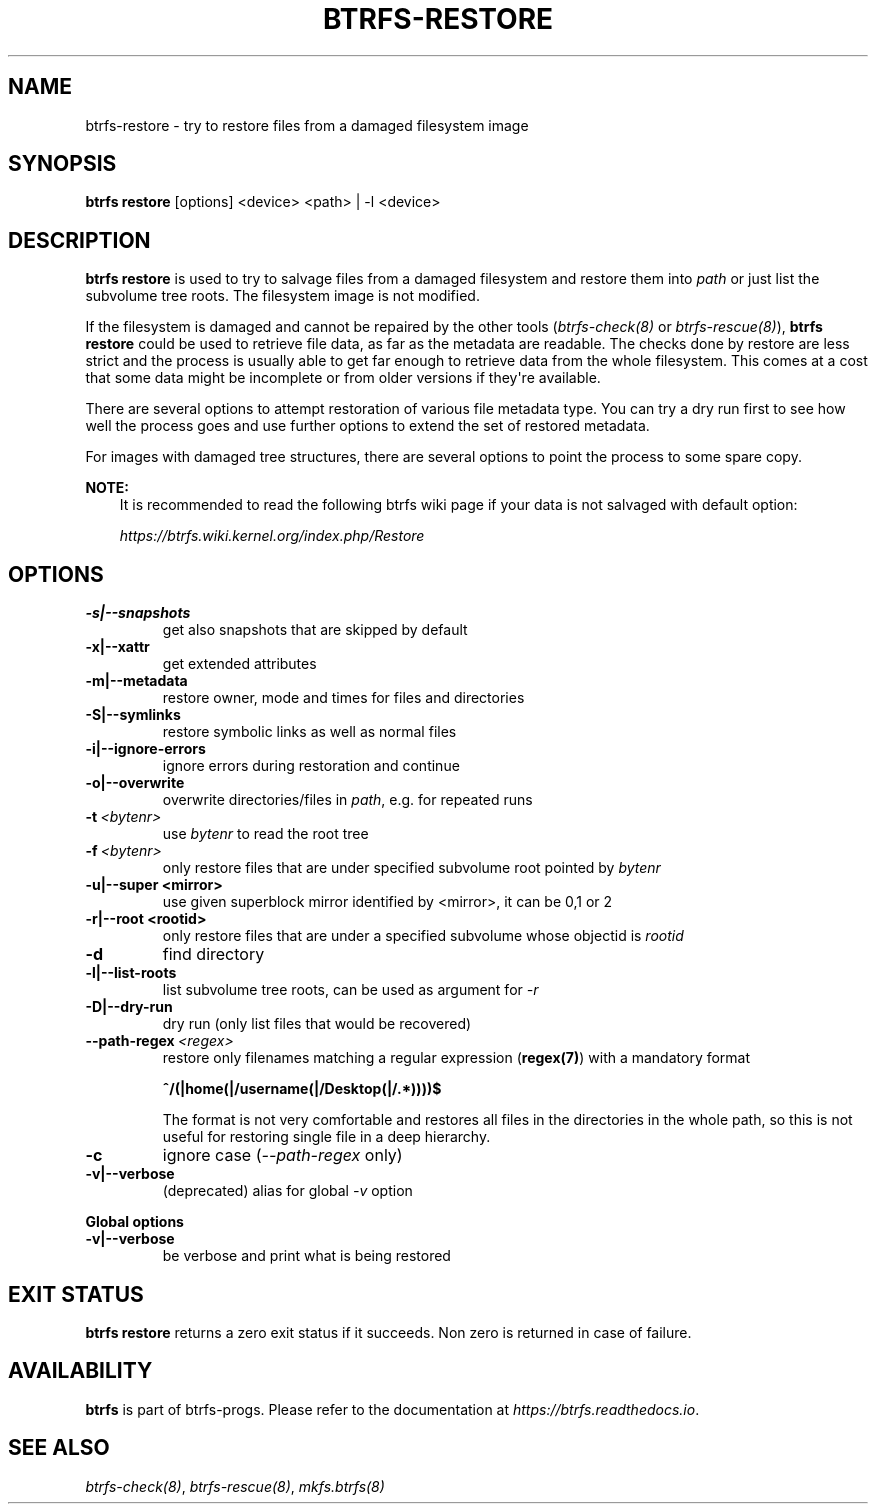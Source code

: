 .\" Man page generated from reStructuredText.
.
.
.nr rst2man-indent-level 0
.
.de1 rstReportMargin
\\$1 \\n[an-margin]
level \\n[rst2man-indent-level]
level margin: \\n[rst2man-indent\\n[rst2man-indent-level]]
-
\\n[rst2man-indent0]
\\n[rst2man-indent1]
\\n[rst2man-indent2]
..
.de1 INDENT
.\" .rstReportMargin pre:
. RS \\$1
. nr rst2man-indent\\n[rst2man-indent-level] \\n[an-margin]
. nr rst2man-indent-level +1
.\" .rstReportMargin post:
..
.de UNINDENT
. RE
.\" indent \\n[an-margin]
.\" old: \\n[rst2man-indent\\n[rst2man-indent-level]]
.nr rst2man-indent-level -1
.\" new: \\n[rst2man-indent\\n[rst2man-indent-level]]
.in \\n[rst2man-indent\\n[rst2man-indent-level]]u
..
.TH "BTRFS-RESTORE" "8" "Jun 15, 2023" "6.3.2" "BTRFS"
.SH NAME
btrfs-restore \- try to restore files from a damaged filesystem image
.SH SYNOPSIS
.sp
\fBbtrfs restore\fP [options] <device> <path> | \-l <device>
.SH DESCRIPTION
.sp
\fBbtrfs restore\fP is used to try to salvage files from a damaged filesystem and
restore them into \fIpath\fP or just list the subvolume tree roots. The filesystem
image is not modified.
.sp
If the filesystem is damaged and cannot be repaired by the other tools
(\fI\%btrfs\-check(8)\fP or \fI\%btrfs\-rescue(8)\fP),
\fBbtrfs restore\fP could be used to
retrieve file data, as far as the metadata are readable. The checks done by
restore are less strict and the process is usually able to get far enough to
retrieve data from the whole filesystem. This comes at a cost that some data
might be incomplete or from older versions if they\(aqre available.
.sp
There are several options to attempt restoration of various file metadata type.
You can try a dry run first to see how well the process goes and use further
options to extend the set of restored metadata.
.sp
For images with damaged tree structures, there are several options to point the
process to some spare copy.
.sp
\fBNOTE:\fP
.INDENT 0.0
.INDENT 3.5
It is recommended to read the following btrfs wiki page if your data is
not salvaged with default option:
.sp
\fI\%https://btrfs.wiki.kernel.org/index.php/Restore\fP
.UNINDENT
.UNINDENT
.SH OPTIONS
.INDENT 0.0
.TP
.B \-s|\-\-snapshots
get also snapshots that are skipped by default
.TP
.B \-x|\-\-xattr
get extended attributes
.TP
.B \-m|\-\-metadata
restore owner, mode and times for files and directories
.TP
.B \-S|\-\-symlinks
restore symbolic links as well as normal files
.TP
.B \-i|\-\-ignore\-errors
ignore errors during restoration and continue
.TP
.B \-o|\-\-overwrite
overwrite directories/files in \fIpath\fP, e.g. for repeated runs
.UNINDENT
.INDENT 0.0
.TP
.BI \-t \ <bytenr>
use \fIbytenr\fP to read the root tree
.TP
.BI \-f \ <bytenr>
only restore files that are under specified subvolume root pointed by \fIbytenr\fP
.UNINDENT
.INDENT 0.0
.TP
.B \-u|\-\-super <mirror>
use given superblock mirror identified by <mirror>, it can be 0,1 or 2
.TP
.B \-r|\-\-root <rootid>
only restore files that are under a specified subvolume whose objectid is \fIrootid\fP
.UNINDENT
.INDENT 0.0
.TP
.B  \-d
find directory
.UNINDENT
.INDENT 0.0
.TP
.B \-l|\-\-list\-roots
list subvolume tree roots, can be used as argument for \fI\-r\fP
.TP
.B \-D|\-\-dry\-run
dry run (only list files that would be recovered)
.UNINDENT
.INDENT 0.0
.TP
.BI \-\-path\-regex \ <regex>
restore only filenames matching a regular expression (\fBregex(7)\fP)
with a mandatory format
.sp
\fB^/(|home(|/username(|/Desktop(|/.*))))$\fP
.sp
The format is not very comfortable and restores all files in the
directories in the whole path, so this is not useful for restoring
single file in a deep hierarchy.
.TP
.B  \-c
ignore case (\fI\-\-path\-regex\fP only)
.UNINDENT
.INDENT 0.0
.TP
.B \-v|\-\-verbose
(deprecated) alias for global \fI\-v\fP option
.UNINDENT
.sp
\fBGlobal options\fP
.INDENT 0.0
.TP
.B \-v|\-\-verbose
be verbose and print what is being restored
.UNINDENT
.SH EXIT STATUS
.sp
\fBbtrfs restore\fP returns a zero exit status if it succeeds. Non zero is
returned in case of failure.
.SH AVAILABILITY
.sp
\fBbtrfs\fP is part of btrfs\-progs.  Please refer to the documentation at
\fI\%https://btrfs.readthedocs.io\fP\&.
.SH SEE ALSO
.sp
\fI\%btrfs\-check(8)\fP,
\fI\%btrfs\-rescue(8)\fP,
\fI\%mkfs.btrfs(8)\fP
.\" Generated by docutils manpage writer.
.
